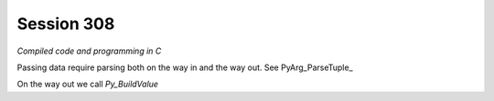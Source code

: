 ============
Session 308
============

*Compiled code and programming in C*

Passing data require parsing both on the way in and the way out. See PyArg_ParseTuple_

.. _https://docs.python.org/2/c-api/arg.html

On the way out we call *Py_BuildValue*

